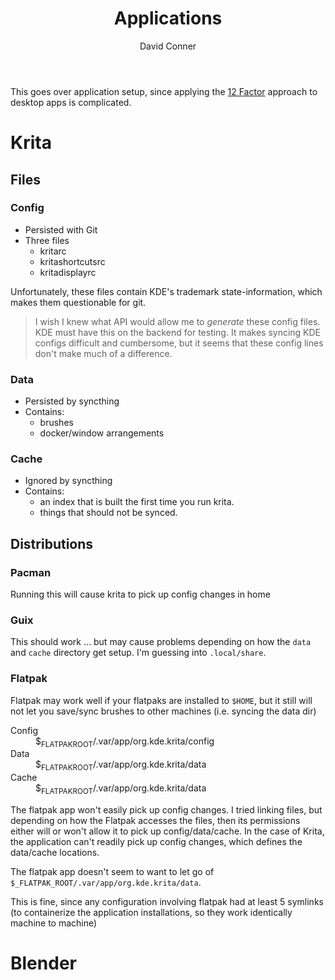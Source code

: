 :PROPERTIES:
:ID:       9f2705e8-9195-4e6a-bd01-90d0d3d84aba
:END:
#+TITLE:     Applications
#+AUTHOR:    David Conner
#+EMAIL:     noreply@te.xel.io
#+DESCRIPTION: notes

This goes over application setup, since applying the [[https://12factor.net][12 Factor]] approach to
desktop apps is complicated.

* Krita

** Files

*** Config
+ Persisted with Git
+ Three files
  - kritarc
  - kritashortcutsrc
  - kritadisplayrc

Unfortunately, these files contain KDE's trademark state-information, which
makes them questionable for git.

#+begin_quote
I wish I knew what API would allow me to /generate/ these config files. KDE must
have this on the backend for testing. It makes syncing KDE configs difficult and
cumbersome, but it seems that these config lines don't make much of a difference.
#+end_quote

*** Data
+ Persisted by syncthing
+ Contains:
  - brushes
  - docker/window arrangements

*** Cache
+ Ignored by syncthing
+ Contains:
  - an index that is built the first time you run krita.
  - things that should not be synced.

** Distributions

*** Pacman

Running this will cause krita to pick up config changes in home

*** Guix

This should work ... but may cause problems depending on how the =data= and
=cache= directory get setup. I'm guessing into =.local/share=.

*** Flatpak

Flatpak may work well if your flatpaks are installed to =$HOME=, but it still
will not let you save/sync brushes to other machines (i.e. syncing the data dir)

+ Config :: $_FLATPAK_ROOT/.var/app/org.kde.krita/config
+ Data :: $_FLATPAK_ROOT/.var/app/org.kde.krita/data
+ Cache :: $_FLATPAK_ROOT/.var/app/org.kde.krita/data

The flatpak app won't easily pick up config changes. I tried linking files, but
depending on how the Flatpak accesses the files, then its permissions either
will or won't allow it to pick up config/data/cache. In the case of Krita, the
application can't readily pick up config changes, which defines the data/cache
locations.

The flatpak app doesn't seem to want to let go of
=$_FLATPAK_ROOT/.var/app/org.kde.krita/data=.

This is fine, since any configuration involving flatpak had at least 5 symlinks
(to containerize the application installations, so they work identically machine
to machine)


* Blender
